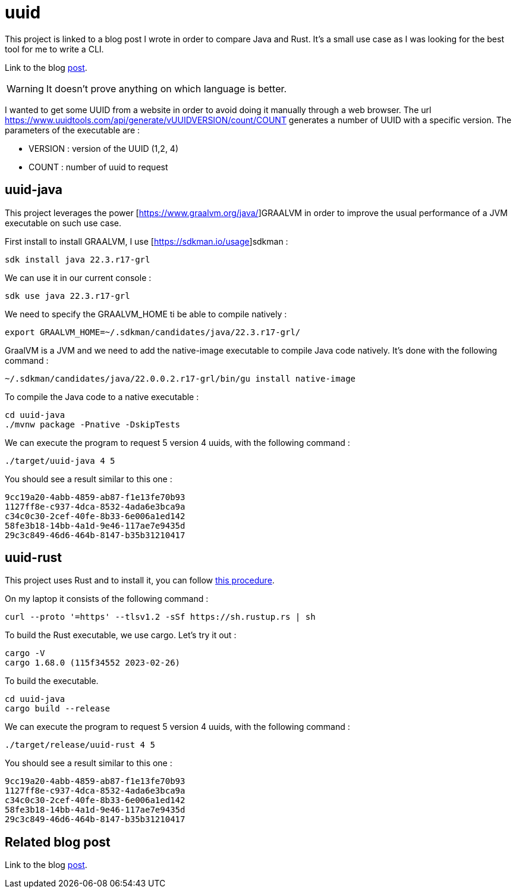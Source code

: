 = uuid

This project is linked to a blog post I wrote in order to compare Java and Rust.
It's a small use case as I was looking for the best tool for me to write a CLI.

Link to the blog https://www.xavierbouclet.com/2023/03/12/Tryout-Rust-Java-CLI.html[post].

[WARNING]
It doesn't prove anything on which language is better.

I wanted to get some UUID from a website in order to avoid doing it manually through a web browser.
The url https://www.uuidtools.com/api/generate/vUUIDVERSION/count/COUNT generates a number of UUID with a specific version.
The parameters of the executable are :

- VERSION : version of the UUID (1,2, 4)
- COUNT : number of uuid to request

== uuid-java

This project leverages the power [https://www.graalvm.org/java/]GRAALVM in order to improve the usual performance of a JVM executable on such use case.

First install to install GRAALVM, I use [https://sdkman.io/usage]sdkman :

[source, sh]
----
sdk install java 22.3.r17-grl
----

We can use it in our current console :

[source, sh]
----
sdk use java 22.3.r17-grl
----

We need to specify the GRAALVM_HOME ti be able to compile natively :

[source, sh]
----
export GRAALVM_HOME=~/.sdkman/candidates/java/22.3.r17-grl/
----

GraalVM is a JVM and we need to add the native-image executable to compile Java code natively. It's done with the following command :

[source, sh]
----
~/.sdkman/candidates/java/22.0.0.2.r17-grl/bin/gu install native-image
----

To compile the Java code to a native executable :

[source, sh]
----
cd uuid-java
./mvnw package -Pnative -DskipTests
----

We can execute the program to request 5 version 4 uuids, with the following command :

[source, sh]
----
./target/uuid-java 4 5
----

You should see a result similar to this one :

[source, sh]
----
9cc19a20-4abb-4859-ab87-f1e13fe70b93
1127ff8e-c937-4dca-8532-4ada6e3bca9a
c34c0c30-2cef-40fe-8b33-6e006a1ed142
58fe3b18-14bb-4a1d-9e46-117ae7e9435d
29c3c849-46d6-464b-8147-b35b31210417
----

== uuid-rust

This project uses Rust and to install it, you can follow https://www.rust-lang.org/tools/install[this procedure].

On my laptop it consists of the following command :

[source, sh]
----
curl --proto '=https' --tlsv1.2 -sSf https://sh.rustup.rs | sh
----

To build the Rust executable, we use cargo. Let's try it out :

[source, sh]
----
cargo -V
cargo 1.68.0 (115f34552 2023-02-26)
----

To build the executable.

[source, sh]
----
cd uuid-java
cargo build --release
----

We can execute the program to request 5 version 4 uuids, with the following command :

[source, sh]
----
./target/release/uuid-rust 4 5
----

You should see a result similar to this one :

[source, sh]
----
9cc19a20-4abb-4859-ab87-f1e13fe70b93
1127ff8e-c937-4dca-8532-4ada6e3bca9a
c34c0c30-2cef-40fe-8b33-6e006a1ed142
58fe3b18-14bb-4a1d-9e46-117ae7e9435d
29c3c849-46d6-464b-8147-b35b31210417
----

== Related blog post

Link to the blog https://www.xavierbouclet.com/2023/03/12/Tryout-Rust-Java-CLI.html[post].